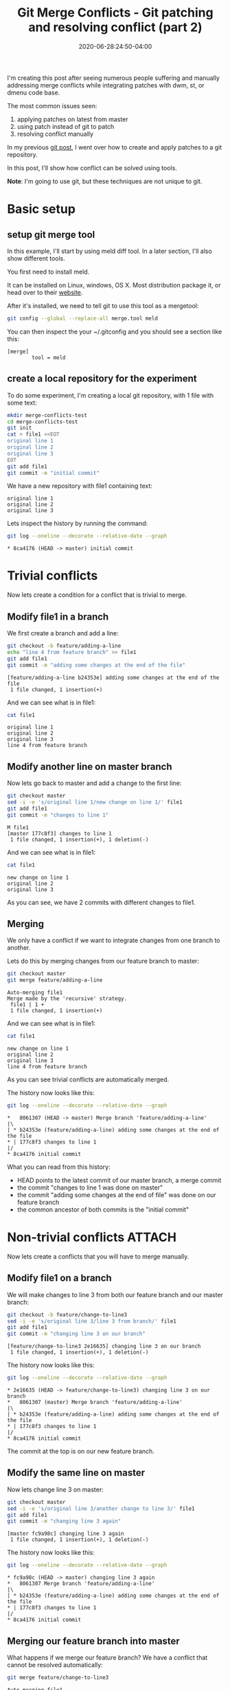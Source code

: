 :PROPERTIES:
:ID:       7cac9af1-c0ab-4017-b44d-868a9e813514
:END:
#+hugo_base_dir: ../
#+hugo_section: posts

#+hugo_auto_set_lastmod: f

#+date: 2020-06-28:24:50-04:00
#+hugo_categories: tech
#+hugo_tags: Linux coding tools git 100DaysToOffload

#+hugo_draft: false

#+title: Git Merge Conflicts - Git patching and resolving conflict (part 2)

[[attachment:_20200628_190350screenshot.png]]

I'm creating this post after seeing numerous people suffering and manually addressing merge conflicts while integrating patches with dwm, st, or dmenu code base.

The most common issues seen:
 1. applying patches on latest from master
 2. using patch instead of git to patch
 3. resolving conflict manually

In my previous [[https://blog.benoitj.ca/2020-06-21-git-patching-merging-part1/][git post]], I went over how to create and apply patches to a git repository.

In this post, I'll show how conflict can be solved using tools.

*Note*: I'm going to use git, but these techniques are not unique to git.

* Basic setup

** setup git merge tool
In this example, I'll start by using meld diff tool. In a later section, I'll also show different tools.

You first need to install meld.

It can be installed on Linux, windows, OS X. Most distribution package it, or head over to their [[https://meldmerge.org][website]].

After it's installed, we need to tell git to use this tool as a mergetool:
#+BEGIN_SRC bash :eval no-export
git config --global --replace-all merge.tool meld
#+END_SRC


You can then inspect the your ~/.gitconfig and you should see a section like this:
#+BEGIN_SRC properties
[merge]
        tool = meld
#+END_SRC


** create a local repository for the experiment

To do some experiment, I'm creating a local git repository, with 1 file with some text:

#+BEGIN_SRC bash :eval no-export
mkdir merge-conflicts-test
cd merge-conflicts-test
git init
cat > file1 <<EOT
original line 1
original line 2
original line 3
EOT
git add file1
git commit -m "initial commit"
#+END_SRC

We have a new repository with file1 containing text:

#+BEGIN_SRC bash :results output :dir merge-conflicts-test :exports results :eval never-export
cat file1
#+END_SRC

#+RESULTS:
: original line 1
: original line 2
: original line 3

Lets inspect the history by running the command:
#+BEGIN_SRC bash :dir merge-conflicts-test :results output :exports both :eval never-export
git log --oneline --decorate --relative-date --graph
#+END_SRC

#+RESULTS:
: * 8ca4176 (HEAD -> master) initial commit

* Trivial conflicts

Now lets create a condition for a conflict that is trivial to merge.

** Modify file1 in a branch
We first create a branch and add a line:

#+BEGIN_SRC bash :dir merge-conflicts-test :results output :exports both :eval no-export
git checkout -b feature/adding-a-line
echo "line 4 from feature branch" >> file1
git add file1
git commit -m "adding some changes at the end of the file"
#+END_SRC

#+RESULTS:
: [feature/adding-a-line b24353e] adding some changes at the end of the file
:  1 file changed, 1 insertion(+)

And we can see what is in file1:
#+BEGIN_SRC bash :dir merge-conflicts-test :results output :exports both :eval no-export
cat file1
#+END_SRC

#+RESULTS:
: original line 1
: original line 2
: original line 3
: line 4 from feature branch

** Modify another line on master branch
Now lets go back to master and add a change to the first line:
#+BEGIN_SRC bash :dir merge-conflicts-test :results output :exports both :eval no-export
git checkout master
sed -i -e 's/original line 1/new change on line 1/' file1
git add file1
git commit -m "changes to line 1"
#+END_SRC

#+RESULTS:
: M	file1
: [master 177c8f3] changes to line 1
:  1 file changed, 1 insertion(+), 1 deletion(-)

And we can see what is in file1:
#+BEGIN_SRC bash :dir merge-conflicts-test :results output :exports both :eval no-export
cat file1
#+END_SRC

#+RESULTS:
: new change on line 1
: original line 2
: original line 3

As you can see, we have 2 commits with different changes to file1.

** Merging

We only have a conflict if we want to integrate changes from one branch to another.

Lets do this by merging changes from our feature branch to master:
#+BEGIN_SRC bash :dir merge-conflicts-test :results output :exports both :eval no-export
git checkout master
git merge feature/adding-a-line
#+END_SRC

#+RESULTS:
: Auto-merging file1
: Merge made by the 'recursive' strategy.
:  file1 | 1 +
:  1 file changed, 1 insertion(+)

And we can see what is in file1:
#+BEGIN_SRC bash :dir merge-conflicts-test :results output :exports both :eval no-export
cat file1
#+END_SRC

#+RESULTS:
: new change on line 1
: original line 2
: original line 3
: line 4 from feature branch

As you can see trivial conflicts are automatically merged.

The history now looks like this:
#+BEGIN_SRC bash :dir merge-conflicts-test :results output :exports both :eval no-export
git log --oneline --decorate --relative-date --graph
#+END_SRC

#+RESULTS:
: *   8061307 (HEAD -> master) Merge branch 'feature/adding-a-line'
: |\
: | * b24353e (feature/adding-a-line) adding some changes at the end of the file
: * | 177c8f3 changes to line 1
: |/
: * 8ca4176 initial commit

What you can read from this history:
 - HEAD points to the latest commit of our master branch, a merge commit
 - the commit "changes to line 1 was done on master"
 - the commit "adding some changes at the end of file" was done on our feature branch
 - the common ancestor of both commits is the "initial commit"

* Non-trivial conflicts :ATTACH:
:PROPERTIES:
:ID:       e6d675f7-3ec7-4043-95a8-9f6ee69d418a
:END:

Now lets create a conflicts that you will have to merge manually.

** Modify file1 on a branch
We will make changes to line 3 from both our feature branch and our master branch:
#+BEGIN_SRC bash :dir merge-conflicts-test :results output :exports both :eval no-export
git checkout -b feature/change-to-line3
sed -i -e 's/original line 3/line 3 from branch/' file1
git add file1
git commit -m "changing line 3 on our branch"
#+END_SRC

#+RESULTS:
: [feature/change-to-line3 2e16635] changing line 3 on our branch
:  1 file changed, 1 insertion(+), 1 deletion(-)

The history now looks like this:
#+BEGIN_SRC bash :dir merge-conflicts-test :results output :exports both :eval no-export
git log --oneline --decorate --relative-date --graph
#+END_SRC

#+RESULTS:
: * 2e16635 (HEAD -> feature/change-to-line3) changing line 3 on our branch
: *   8061307 (master) Merge branch 'feature/adding-a-line'
: |\
: | * b24353e (feature/adding-a-line) adding some changes at the end of the file
: * | 177c8f3 changes to line 1
: |/
: * 8ca4176 initial commit

The commit at the top is on our new feature branch.

** Modify the same line on master

Now lets change line 3 on master:
#+BEGIN_SRC bash :dir merge-conflicts-test :results output :exports both :eval no-export
git checkout master
sed -i -e 's/original line 3/another change to line 3/' file1
git add file1
git commit -m "changing line 3 again"
#+END_SRC

#+RESULTS:
: [master fc9a98c] changing line 3 again
:  1 file changed, 1 insertion(+), 1 deletion(-)

The history now looks like this:
#+BEGIN_SRC bash :dir merge-conflicts-test :results output :exports both :eval no-export
git log --oneline --decorate --relative-date --graph
#+END_SRC

#+RESULTS:
: * fc9a98c (HEAD -> master) changing line 3 again
: *   8061307 Merge branch 'feature/adding-a-line'
: |\
: | * b24353e (feature/adding-a-line) adding some changes at the end of the file
: * | 177c8f3 changes to line 1
: |/
: * 8ca4176 initial commit

** Merging our feature branch into master

What happens if we merge our feature branch? We have a conflict that cannot be resolved automatically:
#+BEGIN_SRC bash :dir merge-conflicts-test :results output :exports both :eval no-export
git merge feature/change-to-line3
#+END_SRC

#+RESULTS:
: Auto-merging file1
: CONFLICT (content): Merge conflict in file1
: Automatic merge failed; fix conflicts and then commit the result.

And we can see what is in file1:
#+BEGIN_SRC bash :dir merge-conflicts-test :results output :exports both :eval no-export
cat file1
#+END_SRC

#+RESULTS:
: new change on line 1
: original line 2
: <<<<<<< HEAD
: another change to line 3
: =======
: line 3 from branch
: >>>>>>> feature/change-to-line3
: line 4 from feature branch

In the file1, you can see changes from both branches.

You could at this point, open your text editor and manually resolve the conflict by keeping the text we want, and removing the conflict markers (<<<<<, >>>>>, =====).

This is what many people do on YouTube when applying patches and trying to resolve conflicts.
What you may not realize, is we have tools to do this, like meld, vimdiff, kdiff3.

With our previous configuration, all we need is to run the command:
#+BEGIN_SRC bash :dir merge-conflicts-test :eval no-export
git mergetool
#+END_SRC

This screen should appear:

#+ATTR_HTML: :width 150%
#+ATTR_ORG: :width 1024
[[attachment:_20200625_2047372020-06-25-204447_1363x765_scrot.png]]

What can you get from this screen:
 1. The middle section is our file1 populated with the common ancestor's value (original line 3)
 2. The left section (called local) contains our change on our current checkout branch
 3. The right section (called remote) contains the change we made on the branch to merge (our feature branch)
 4. You bring the changes you want using the arrow icons.
 5. You can take changes from both local and remote (you can take more than once )
 6. You can edit the middle buffer

I will take both changes, save and close meld.

After all of this is done, you can commit the changes:
#+BEGIN_SRC bash :dir merge-conflicts-test :results output :eval no-export
git commit
#+END_SRC

You'll be prompted to keep or change the default commit message.

I'm going to accept the default message.

Voila! Now you know how to resolve conflicts using tools.


* What if you're lost

You can use the merge --abort option to abort an ongoing merge and then start again.

* Various merge tools
** kdiff3 :ATTACH:
:PROPERTIES:
:ID:       5be29890-acc1-4610-bde6-0e69d337d45d
:END:
Similar tool than meld. GUI based.

You just need to configure your merge.tool git configuration to kdiff3.

Here is a screenshot of the same merge conflict above, but this time with kdiff3:

#+ATTR_HTML: :width 150%
#+ATTR_ORG: :width 1024
[[attachment:_20200625_2140312020-06-25-213935_1366x751_scrot.png]]

Kdiff3 adds a 4th pane, the editing pane.

The base is the common ancestor, the local and remote are like for meld, the changes to the current branch and the branch we want to merge.

Clicking on A/B/C allows you to select which change(s) you want to get. The bottom pane shows you these and also allows you to edit.

** vimdiff :ATTACH:
:PROPERTIES:
:ID:       0fa44de9-9e61-4a4b-a1c9-80b0ce66afbb
:END:

Vimdiff is similar to kdiff3 with the 4 panes, except it's console base. You will find your way if your familiar with vim.

Just set the merge.tool git configuration to vimdiff.

Here is the merge conflict as seen with vimdiff:


#+ATTR_HTML: :width 150%
#+ATTR_ORG: :width 1024
[[attachment:_20200625_2151152020-06-25-214839_1362x758_scrot.png]]

Bindings:
 - move between windows :: C-w C-w
 - navigate to previous / next conflict :: [c and ]c
 - find window numbers :: :ls
 - put the content at point to the destination :: <winnumber>dp
 - get the content from a buffer :: <winnumber>dg

Window numbers:
 - 1 :: local
 - 2 :: base
 - 3 :: remote
 - 4 :: file to edit

Again, the file window can be edited. This is vim, so you can use any vim commands.

* Trivial with non-trivial conflicts

In case where you have trivial and non-trivial conflicts, tools react differently:
 - meld :: does not detect trivial from non-trivial
 - kdiff3 :: apply trivial changes automatically. Good most of the time, sometime breaks.
 - vimdiff :: does not detect trivial from non-trivial

* Thoughts and what's next

The problem of resolving conflicts may not appear to be that big for an example like above, but over many files and many changes, it's the best way to resolve them with consistency and quality.

What I've learned during this post? I still prefer kdiff3 over meld as a merge tool due to automatic trivial conflict resolution of kdiff3. I haven't tried Emacs ediff too, will come when I try replacing IntelliJ with emacs lsp-mode in the future.

In my next post, I'll demo how I organize, apply and merge patches for st using: branches, git apply, and a merge tool.

I hope you learned something :)

---

/This is day 9 of my #100DaysToOffload. You can read more about the challenge here: [[https://100daystooffload.com]]./

# needed to get a proper formatted summary in index page and rss
#+hugo: more

* Footnotes
